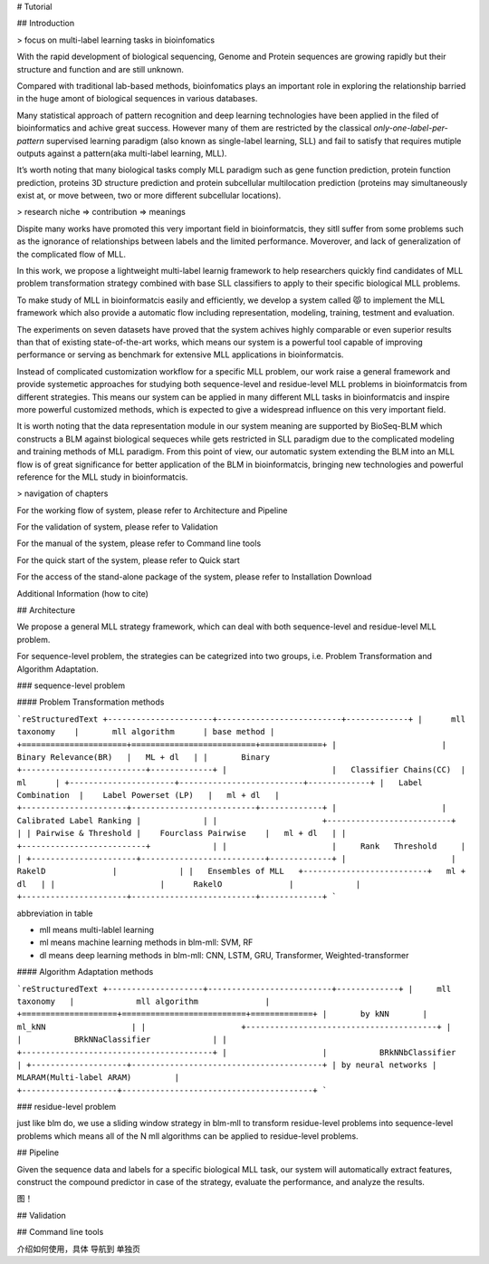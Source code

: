 # Tutorial

## Introduction

> focus on multi-label learning tasks in bioinfomatics

With the rapid development of biological sequencing, Genome and Protein sequences are growing rapidly but their structure and function and are still unknown. 

Compared with traditional lab-based methods, bioinfomatics plays an important role in exploring the relationship barried in the huge amont of biological sequences in various databases. 

Many statistical approach of pattern recognition and deep learning technologies have been applied in the filed of bioinformatics and achive great success. However many of them are restricted by the classical *only-one-label-per-pattern* supervised learning paradigm (also known as single-label learning, SLL) and fail to satisfy that requires mutiple outputs against a pattern(aka multi-label learning, MLL).  

It’s worth noting that many biological tasks comply MLL paradigm such as gene function prediction, protein function prediction, proteins 3D structure prediction and protein subcellular multilocation prediction (proteins may simultaneously exist at, or move between, two or more different subcellular locations).

> research niche => contribution => meanings

Dispite many works have promoted this very important field in bioinformatcis, they sitll suffer from some problems such as the ignorance of relationships between labels and the limited performance. Moverover,  and lack of generalization of the complicated flow of MLL.

In this work, we propose a lightweight multi-label learnig framework to help researchers quickly find candidates of MLL problem transformation strategy combined with base SLL classifiers to apply to their specific biological MLL problems.



To make study of MLL in bioinformatcis easily and efficiently, we develop a system called 😾 to implement the MLL framework which also provide a automatic flow including representation, modeling, training, testment and evaluation.



The experiments on seven datasets have proved that the system achives highly comparable or even superior results than that  of existing state-of-the-art works, which means our system is a powerful tool capable of improving performance or serving as benchmark for extensive MLL applications in bioinformatcis. 

Instead of complicated customization workflow for a specific MLL problem, our work raise a general framework and provide systemetic approaches for studying both sequence-level and residue-level MLL problems in bioinformatcis from different strategies. This means our system can be applied in many different MLL tasks in bioinformatcis and inspire more powerful customized methods, which is expected to give a widespread influence on this very important field.

It is worth noting that the data representation module in our system meaning are supported by BioSeq-BLM which constructs a BLM against biological sequeces while gets restricted in SLL paradigm due to the complicated modeling and training methods of MLL paradigm. From this point of view, our automatic system extending the BLM into an MLL flow is of great significance for better application of the BLM in bioinformatcis, bringing new technologies and powerful reference for the MLL study in bioinformatcis.



> navigation of chapters

For the working flow of system, please refer to Architecture and Pipeline

For the validation of system, please refer to Validation

For the manual of the system, please refer to Command line tools

For the quick start of the system, please refer to Quick start

For the access of the stand-alone package of the system, please refer to Installation Download

Additional Information (how to cite)





## Architecture

We propose a general MLL strategy framework, which can deal with both sequence-level and residue-level MLL problem. 

For sequence-level problem, the strategies can be categrized into two groups, i.e. Problem Transformation and Algorithm Adaptation. 



### sequence-level problem

#### Problem Transformation methods

```reStructuredText
+----------------------+--------------------------+-------------+
|      mll taxonomy    |       mll algorithm      | base method |
+======================+==========================+=============+
|                      |   Binary Relevance(BR)   |   ML + dl   |
|       Binary         +--------------------------+-------------+
|                      |   Classifier Chains(CC)  |     ml      |
+----------------------+--------------------------+-------------+
|   Label Combination  |    Label Powerset (LP)   |   ml + dl   |
+----------------------+--------------------------+-------------+
|                      | Calibrated Label Ranking |             |
|                      +--------------------------+             |
| Pairwise & Threshold |    Fourclass Pairwise    |   ml + dl   |
|                      +--------------------------+             |
|                      |     Rank   Threshold     |             |
+----------------------+--------------------------+-------------+
|                      |      RakelD              |             |
|   Ensembles of MLL   +--------------------------+   ml + dl   |
|                      |      RakelO              |             |
+----------------------+--------------------------+-------------+  
```



abbreviation in table

- mll means multi-lablel learning
- ml means machine learning methods in blm-mll: SVM, RF

- dl means deep learning methods in blm-mll: CNN, LSTM, GRU, Transformer, Weighted-transformer

#### Algorithm Adaptation methods

```reStructuredText
+--------------------+--------------------------+-------------+
|     mll taxonomy   |             mll algorithm              |
+====================+==========================+=============+
|       by kNN       |                ml_kNN                  |
|                    +----------------------------------------+
|                    |           BRkNNaClassifier             |
|                    +----------------------------------------+
|                    |           BRkNNbClassifier             |
+--------------------+----------------------------------------+
| by neural networks |       MLARAM(Multi-label ARAM)         |
+--------------------+----------------------------------------+ 
```



### residue-level problem

just like blm do, we use a sliding window strategy in blm-mll to transform residue-level problems into sequence-level problems which means all of the N mll algorithms can be applied to residue-level problems.







## Pipeline

Given the sequence data and labels for a specific biological MLL task, our system will automatically extract features, construct the compound predictor in case of the strategy, evaluate the performance, and analyze the results.



图！



## Validation





## Command line tools

介绍如何使用，具体 导航到 单独页







